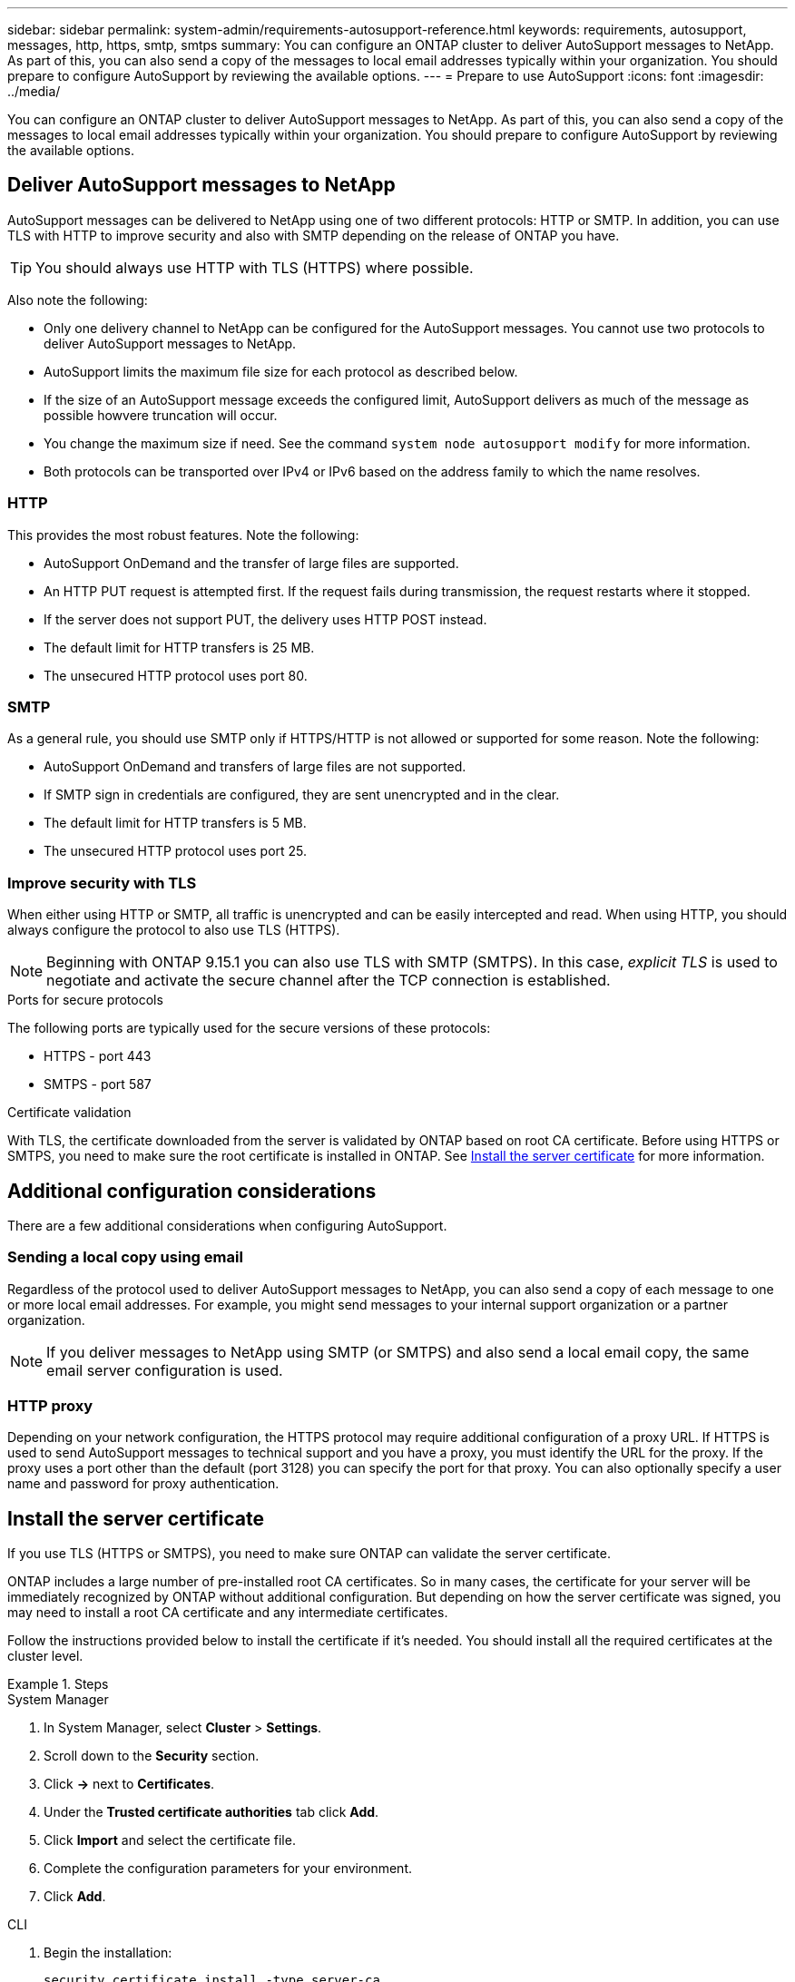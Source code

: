 ---
sidebar: sidebar
permalink: system-admin/requirements-autosupport-reference.html
keywords: requirements, autosupport, messages, http, https, smtp, smtps
summary: You can configure an ONTAP cluster to deliver AutoSupport messages to NetApp. As part of this, you can also send a copy of the messages to local email addresses typically within your organization. You should prepare to configure AutoSupport by reviewing the available options.
---
= Prepare to use AutoSupport
:icons: font
:imagesdir: ../media/

[.lead]
You can configure an ONTAP cluster to deliver AutoSupport messages to NetApp. As part of this, you can also send a copy of the messages to local email addresses typically within your organization. You should prepare to configure AutoSupport by reviewing the available options.

== Deliver AutoSupport messages to NetApp

AutoSupport messages can be delivered to NetApp using one of two different protocols: HTTP or SMTP. In addition, you can use TLS with HTTP to improve security and also with SMTP depending on the release of ONTAP you have.

[TIP]
You should always use HTTP with TLS (HTTPS) where possible.

Also note the following:

* Only one delivery channel to NetApp can be configured for the AutoSupport messages. You cannot use two protocols to deliver AutoSupport messages to NetApp.
* AutoSupport limits the maximum file size for each protocol as described below.
* If the size of an AutoSupport message exceeds the configured limit, AutoSupport delivers as much of the message as possible howvere truncation will occur.
* You change the maximum size if need. See the command `system node autosupport modify` for more information.
* Both protocols can be transported over IPv4 or IPv6 based on the address family to which the name resolves.

=== HTTP

This provides the most robust features. Note the following:

* AutoSupport OnDemand and the transfer of large files are supported.
* An HTTP PUT request is attempted first. If the request fails during transmission, the request restarts where it stopped.
* If the server does not support PUT, the delivery uses HTTP POST instead.
* The default limit for HTTP transfers is 25 MB.
* The unsecured HTTP protocol uses port 80. 

=== SMTP

As a general rule, you should use SMTP only if HTTPS/HTTP is not allowed or supported for some reason. Note the following:

* AutoSupport OnDemand and transfers of large files are not supported.
* If SMTP sign in credentials are configured, they are sent unencrypted and in the clear.
* The default limit for HTTP transfers is 5 MB.
* The unsecured HTTP protocol uses port 25.

=== Improve security with TLS

When either using HTTP or SMTP, all traffic is unencrypted and can be easily intercepted and read. When using HTTP, you should always configure the protocol to also use TLS (HTTPS).

[NOTE]
Beginning with ONTAP 9.15.1 you can also use TLS with SMTP (SMTPS). In this case, _explicit TLS_ is used to negotiate and activate the secure channel after the TCP connection is established.

.Ports for secure protocols

The following ports are typically used for the secure versions of these protocols:

* HTTPS - port 443
* SMTPS - port 587

.Certificate validation

With TLS, the certificate downloaded from the server is validated by ONTAP based on root CA certificate. Before using HTTPS or SMTPS, you need to make sure the root certificate is installed in ONTAP. See link:../requirements-autosupport-reference.html#install-the-server-certificate[Install the server certificate] for more information.

== Additional configuration considerations

There are a few additional considerations when configuring AutoSupport.

=== Sending a local copy using email

Regardless of the protocol used to deliver AutoSupport messages to NetApp, you can also send a copy of each message to one or more local email addresses. For example, you might send messages to your internal support organization or a partner organization.

[NOTE]
If you deliver messages to NetApp using SMTP (or SMTPS) and also send a local email copy, the same email server configuration is used.

=== HTTP proxy

Depending on your network configuration, the HTTPS protocol may require additional configuration of a proxy URL. If HTTPS is used to send AutoSupport messages to technical support and you have a proxy, you must identify the URL for the proxy. If the proxy uses a port other than the default (port 3128) you can specify the port for that proxy. You can also optionally specify a user name and password for proxy authentication.

== Install the server certificate

If you use TLS (HTTPS or SMTPS), you need to make sure ONTAP can validate the server certificate.

ONTAP includes a large number of pre-installed root CA certificates. So in many cases, the certificate for your server will be immediately recognized by ONTAP without additional configuration. But depending on how the server certificate was signed, you may need to install a root CA certificate and any intermediate certificates.

Follow the instructions provided below to install the certificate if it's needed. You should install all the required certificates at the cluster level.

.Steps

// Start tabbed area -----------------------------------------------------------
[role="tabbed-block"]
====
.System Manager
--

. In System Manager, select *Cluster* > *Settings*.
. Scroll down to the *Security* section.
. Click *->* next to *Certificates*.
. Under the *Trusted certificate authorities* tab click *Add*.
. Click *Import* and select the certificate file.
. Complete the configuration parameters for your environment.
. Click *Add*.

--
.CLI
--

. Begin the installation:
+
`security certificate install -type server-ca`

. Look for the following console message:
+
`Please enter Certificate: Press <Enter> when done`

. Open the certificate file with a text editor.
. Copy the entire certificate including the following lines:
+
`-----BEGIN CERTIFICATE-----`
+
`-----END CERTIFICATE-----`

. Paste the certificate into the terminal after the command prompt.
. Press *Enter* to complete the installation.
. Confirm the certificate is installed using one of the following:
+
`security certificate show-user-installed`
+
`security certificate show`

--

====
// End tabbed area -------------------------------------------------------------